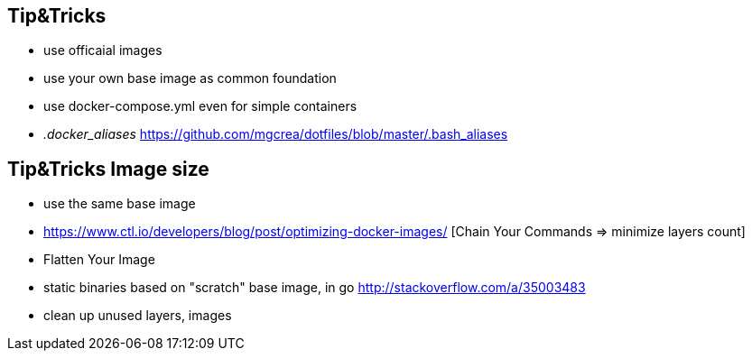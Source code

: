 == Tip&Tricks
- use officaial images 
- use your own base image as common foundation
- use docker-compose.yml even for simple containers
- __.docker_aliases__ 
  https://github.com/mgcrea/dotfiles/blob/master/.bash_aliases  

== Tip&Tricks Image size

- use the same base image
- https://www.ctl.io/developers/blog/post/optimizing-docker-images/ [Chain Your Commands => minimize layers count]
- Flatten Your Image
- static binaries based on "scratch" base image, in go http://stackoverflow.com/a/35003483
- clean up unused layers, images

  